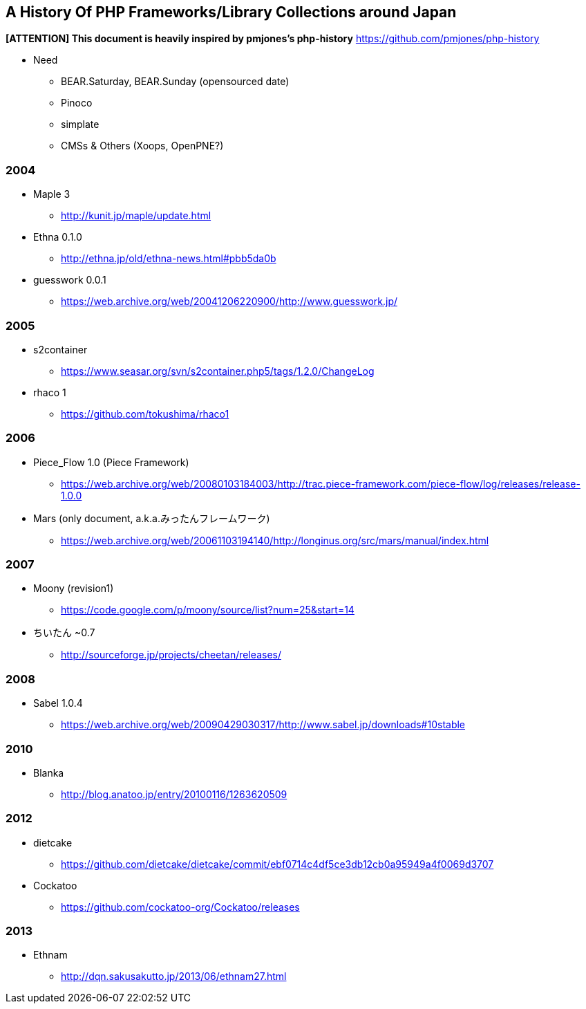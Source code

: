 A History Of PHP Frameworks/Library Collections around Japan
------------------------------------------------------------

*[ATTENTION] This document is heavily inspired by pmjones's php-history*
https://github.com/pmjones/php-history


* Need
  - BEAR.Saturday, BEAR.Sunday (opensourced date)
  - Pinoco
  - simplate
  - CMSs & Others (Xoops, OpenPNE?)

=== 2004
* Maple 3
  - http://kunit.jp/maple/update.html
* Ethna 0.1.0
  - http://ethna.jp/old/ethna-news.html#pbb5da0b
* guesswork 0.0.1
  - https://web.archive.org/web/20041206220900/http://www.guesswork.jp/

=== 2005
* s2container
  - https://www.seasar.org/svn/s2container.php5/tags/1.2.0/ChangeLog

* rhaco 1
  - https://github.com/tokushima/rhaco1

=== 2006
* Piece_Flow 1.0 (Piece Framework)
  - https://web.archive.org/web/20080103184003/http://trac.piece-framework.com/piece-flow/log/releases/release-1.0.0
* Mars (only document, a.k.a.みったんフレームワーク)
  - https://web.archive.org/web/20061103194140/http://longinus.org/src/mars/manual/index.html

=== 2007
* Moony (revision1)
  - https://code.google.com/p/moony/source/list?num=25&start=14

* ちいたん ~0.7
  - http://sourceforge.jp/projects/cheetan/releases/

=== 2008
* Sabel 1.0.4
  - https://web.archive.org/web/20090429030317/http://www.sabel.jp/downloads#10stable

=== 2010
* Blanka
  - http://blog.anatoo.jp/entry/20100116/1263620509

=== 2012
* dietcake
  - https://github.com/dietcake/dietcake/commit/ebf0714c4df5ce3db12cb0a95949a4f0069d3707
* Cockatoo
  - https://github.com/cockatoo-org/Cockatoo/releases

=== 2013
* Ethnam
  - http://dqn.sakusakutto.jp/2013/06/ethnam27.html
